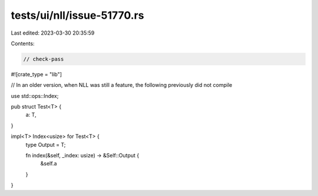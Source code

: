tests/ui/nll/issue-51770.rs
===========================

Last edited: 2023-03-30 20:35:59

Contents:

.. code-block:: rs

    // check-pass

#![crate_type = "lib"]

// In an older version, when NLL was still a feature, the following previously did not compile

use std::ops::Index;

pub struct Test<T> {
    a: T,
}

impl<T> Index<usize> for Test<T> {
    type Output = T;

    fn index(&self, _index: usize) -> &Self::Output {
        &self.a
    }
}


